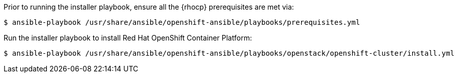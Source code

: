 Prior to running the installer playbook, ensure all the {rhocp} prerequisites
are met via:

----
$ ansible-playbook /usr/share/ansible/openshift-ansible/playbooks/prerequisites.yml
---- 

Run the installer playbook to install Red Hat OpenShift Container Platform:

----
$ ansible-playbook /usr/share/ansible/openshift-ansible/playbooks/openstack/openshift-cluster/install.yml
